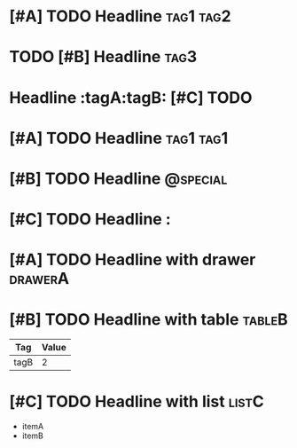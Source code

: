 * [#A] TODO Headline :tag1:tag2:
* TODO [#B] Headline :tag3:
* Headline :tagA:tagB: [#C] TODO

#+FILETAGS: :filetagA:filetagB:

* [#A] TODO Headline :tag1:tag1:
* [#B] TODO Headline :@special:
* [#C] TODO Headline :

* [#A] TODO Headline with drawer :drawerA:
:PROPERTIES:
:TagProp: tag-prop
:END:

* [#B] TODO Headline with table :tableB:
| Tag | Value |
|-----+-------|
| tagB | 2 |

* [#C] TODO Headline with list :listC:
- itemA
- itemB
